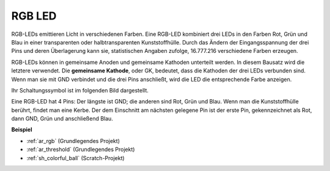 .. _cpn_rgb:

RGB LED
=================

.. image:: img/rgb_led.png
    :width: 100

RGB-LEDs emittieren Licht in verschiedenen Farben. Eine RGB-LED kombiniert drei LEDs in den Farben Rot, Grün und Blau in einer transparenten oder halbtransparenten Kunststoffhülle. Durch das Ändern der Eingangsspannung der drei Pins und deren Überlagerung kann sie, statistischen Angaben zufolge, 16.777.216 verschiedene Farben erzeugen.

.. image:: img/rgb_light.png
    :width: 600

RGB-LEDs können in gemeinsame Anoden und gemeinsame Kathoden unterteilt werden. In diesem Bausatz wird die letztere verwendet. Die **gemeinsame Kathode**, oder GK, bedeutet, dass die Kathoden der drei LEDs verbunden sind. Wenn man sie mit GND verbindet und die drei Pins anschließt, wird die LED die entsprechende Farbe anzeigen.

Ihr Schaltungssymbol ist im folgenden Bild dargestellt.

.. image:: img/rgb_symbol.png
    :width: 300

Eine RGB-LED hat 4 Pins: Der längste ist GND; die anderen sind Rot, Grün und Blau. Wenn man die Kunststoffhülle berührt, findet man eine Kerbe. Der dem Einschnitt am nächsten gelegene Pin ist der erste Pin, gekennzeichnet als Rot, dann GND, Grün und anschließend Blau.

.. image:: img/rgb_pin.jpg
    :width: 200

**Beispiel**

* :ref:`ar_rgb` (Grundlegendes Projekt)
* :ref:`ar_threshold` (Grundlegendes Projekt)
* :ref:`sh_colorful_ball` (Scratch-Projekt)
